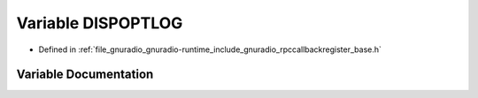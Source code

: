 .. _exhale_variable_rpccallbackregister__base_8h_1a68abd6581e2a694ec43e1a8e1c848777:

Variable DISPOPTLOG
===================

- Defined in :ref:`file_gnuradio_gnuradio-runtime_include_gnuradio_rpccallbackregister_base.h`


Variable Documentation
----------------------


.. doxygenvariable:: DISPOPTLOG
   :project: gnuradio